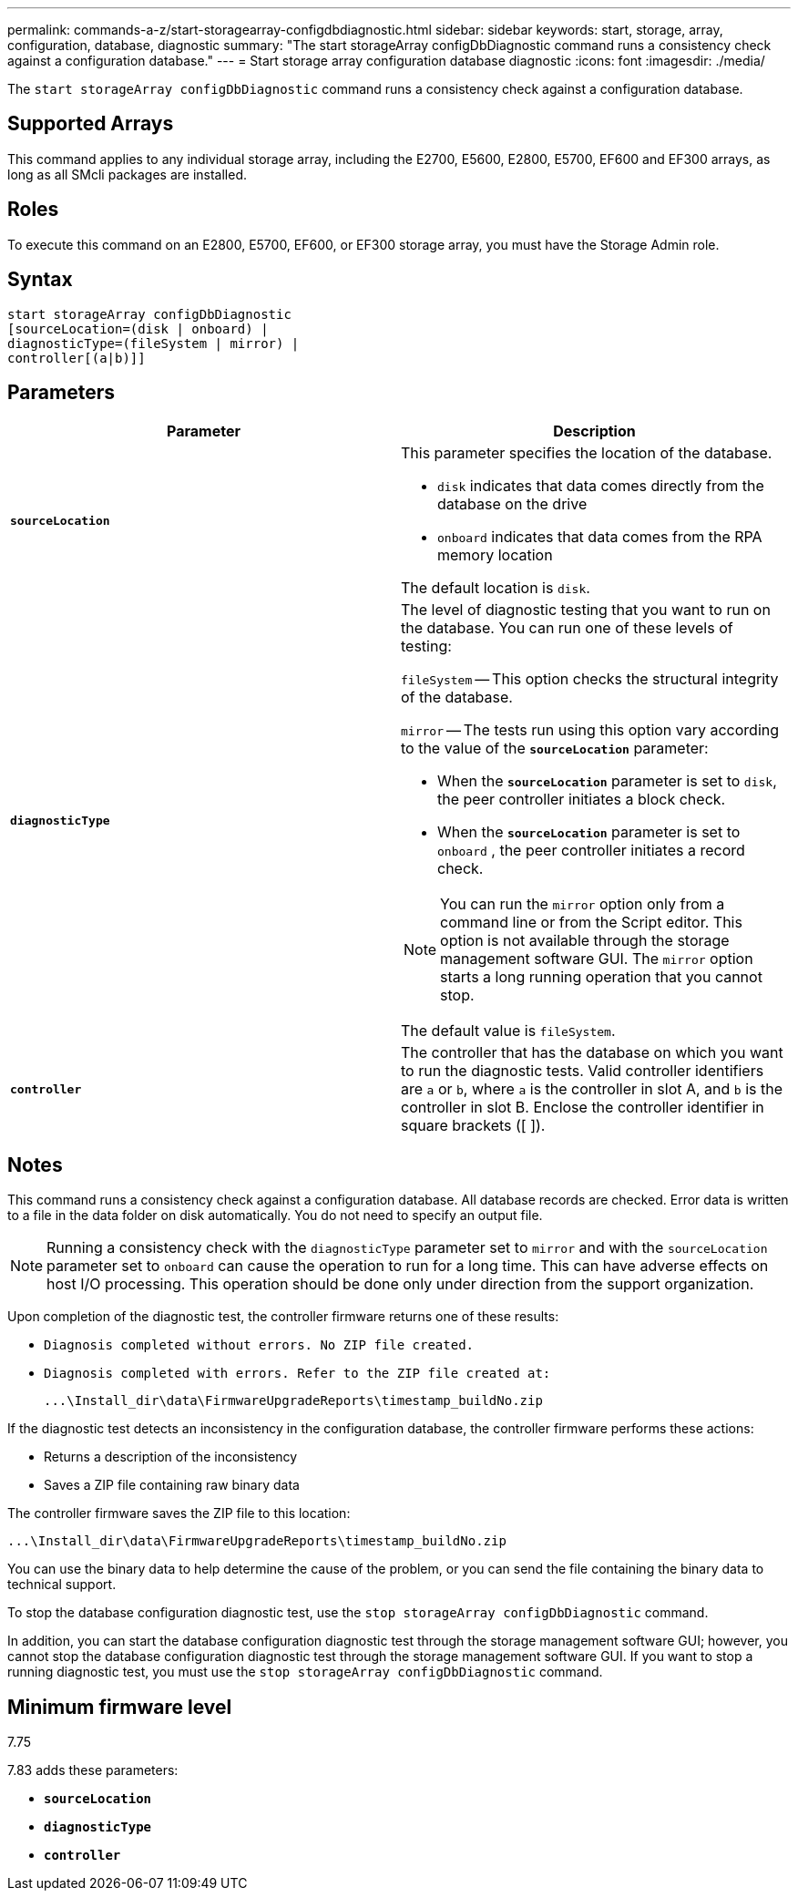 ---
permalink: commands-a-z/start-storagearray-configdbdiagnostic.html
sidebar: sidebar
keywords: start, storage, array, configuration, database, diagnostic
summary: "The start storageArray configDbDiagnostic command runs a consistency check against a configuration database."
---
= Start storage array configuration database diagnostic
:icons: font
:imagesdir: ./media/

[.lead]
The `start storageArray configDbDiagnostic` command runs a consistency check against a configuration database.

== Supported Arrays

This command applies to any individual storage array, including the E2700, E5600, E2800, E5700, EF600 and EF300 arrays, as long as all SMcli packages are installed.

== Roles

To execute this command on an E2800, E5700, EF600, or EF300 storage array, you must have the Storage Admin role.

== Syntax

----
start storageArray configDbDiagnostic
[sourceLocation=(disk | onboard) |
diagnosticType=(fileSystem | mirror) |
controller[(a|b)]]
----

== Parameters

[cols="2*",options="header"]
|===
| Parameter| Description
a|
`*sourceLocation*`
a|
This parameter specifies the location of the database.

* `disk` indicates that data comes directly from the database on the drive
* `onboard` indicates that data comes from the RPA memory location

The default location is `disk`.
a|
`*diagnosticType*`
a|
The level of diagnostic testing that you want to run on the database. You can run one of these levels of testing:

`fileSystem` -- This option checks the structural integrity of the database.

`mirror` -- The tests run using this option vary according to the value of the `*sourceLocation*` parameter:

* When the `*sourceLocation*` parameter is set to `disk`, the peer controller initiates a block check.
* When the `*sourceLocation*` parameter is set to `onboard` , the peer controller initiates a record check.

[NOTE]
====
You can run the `mirror` option only from a command line or from the Script editor. This option is not available through the storage management software GUI. The `mirror` option starts a long running operation that you cannot stop.
====

The default value is `fileSystem`.

a|
`*controller*`
a|
The controller that has the database on which you want to run the diagnostic tests. Valid controller identifiers are `a` or `b`, where `a` is the controller in slot A, and `b` is the controller in slot B. Enclose the controller identifier in square brackets ([ ]).
|===

== Notes

This command runs a consistency check against a configuration database. All database records are checked. Error data is written to a file in the data folder on disk automatically. You do not need to specify an output file.

[NOTE]
====
Running a consistency check with the `diagnosticType` parameter set to `mirror` and with the `sourceLocation` parameter set to `onboard` can cause the operation to run for a long time. This can have adverse effects on host I/O processing. This operation should be done only under direction from the support organization.
====

Upon completion of the diagnostic test, the controller firmware returns one of these results:

* `Diagnosis completed without errors. No ZIP file created.`
* `Diagnosis completed with errors. Refer to the ZIP file created at:`
+
`+...\Install_dir\data\FirmwareUpgradeReports\timestamp_buildNo.zip+`

If the diagnostic test detects an inconsistency in the configuration database, the controller firmware performs these actions:

* Returns a description of the inconsistency
* Saves a ZIP file containing raw binary data

The controller firmware saves the ZIP file to this location:

`+...\Install_dir\data\FirmwareUpgradeReports\timestamp_buildNo.zip+`

You can use the binary data to help determine the cause of the problem, or you can send the file containing the binary data to technical support.

To stop the database configuration diagnostic test, use the `stop storageArray configDbDiagnostic` command.

In addition, you can start the database configuration diagnostic test through the storage management software GUI; however, you cannot stop the database configuration diagnostic test through the storage management software GUI. If you want to stop a running diagnostic test, you must use the `stop storageArray configDbDiagnostic` command.

== Minimum firmware level

7.75

7.83 adds these parameters:

* `*sourceLocation*`
* `*diagnosticType*`
* `*controller*`
